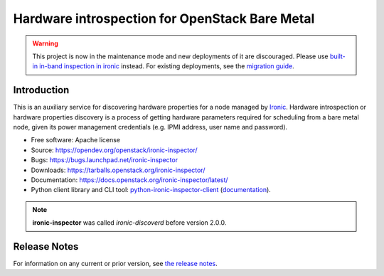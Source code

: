 ===============================================
Hardware introspection for OpenStack Bare Metal
===============================================

.. warning::
   This project is now in the maintenance mode and new deployments of it are
   discouraged. Please use `built-in in-band inspection in ironic
   <https://docs.openstack.org/ironic/latest/admin/inspection/index.html>`_
   instead. For existing deployments, see the `migration guide
   <https://docs.openstack.org/ironic/latest/admin/inspection/migration.html>`_.

Introduction
============

.. image:: https://governance.openstack.org/tc/badges/ironic-inspector.svg
    :target: https://governance.openstack.org/tc/reference/tags/index.html

This is an auxiliary service for discovering hardware properties for a
node managed by `Ironic`_. Hardware introspection or hardware
properties discovery is a process of getting hardware parameters required for
scheduling from a bare metal node, given its power management credentials
(e.g. IPMI address, user name and password).

* Free software: Apache license
* Source: https://opendev.org/openstack/ironic-inspector/
* Bugs: https://bugs.launchpad.net/ironic-inspector
* Downloads: https://tarballs.openstack.org/ironic-inspector/
* Documentation: https://docs.openstack.org/ironic-inspector/latest/
* Python client library and CLI tool: `python-ironic-inspector-client
  <https://pypi.org/project/python-ironic-inspector-client>`_
  (`documentation
  <https://docs.openstack.org/python-ironic-inspector-client/latest/>`_).

.. _Ironic: https://wiki.openstack.org/wiki/Ironic

.. note::
    **ironic-inspector** was called *ironic-discoverd* before version 2.0.0.

Release Notes
=============

For information on any current or prior version, see `the release notes`_.

.. _the release notes: https://docs.openstack.org/releasenotes/ironic-inspector/
